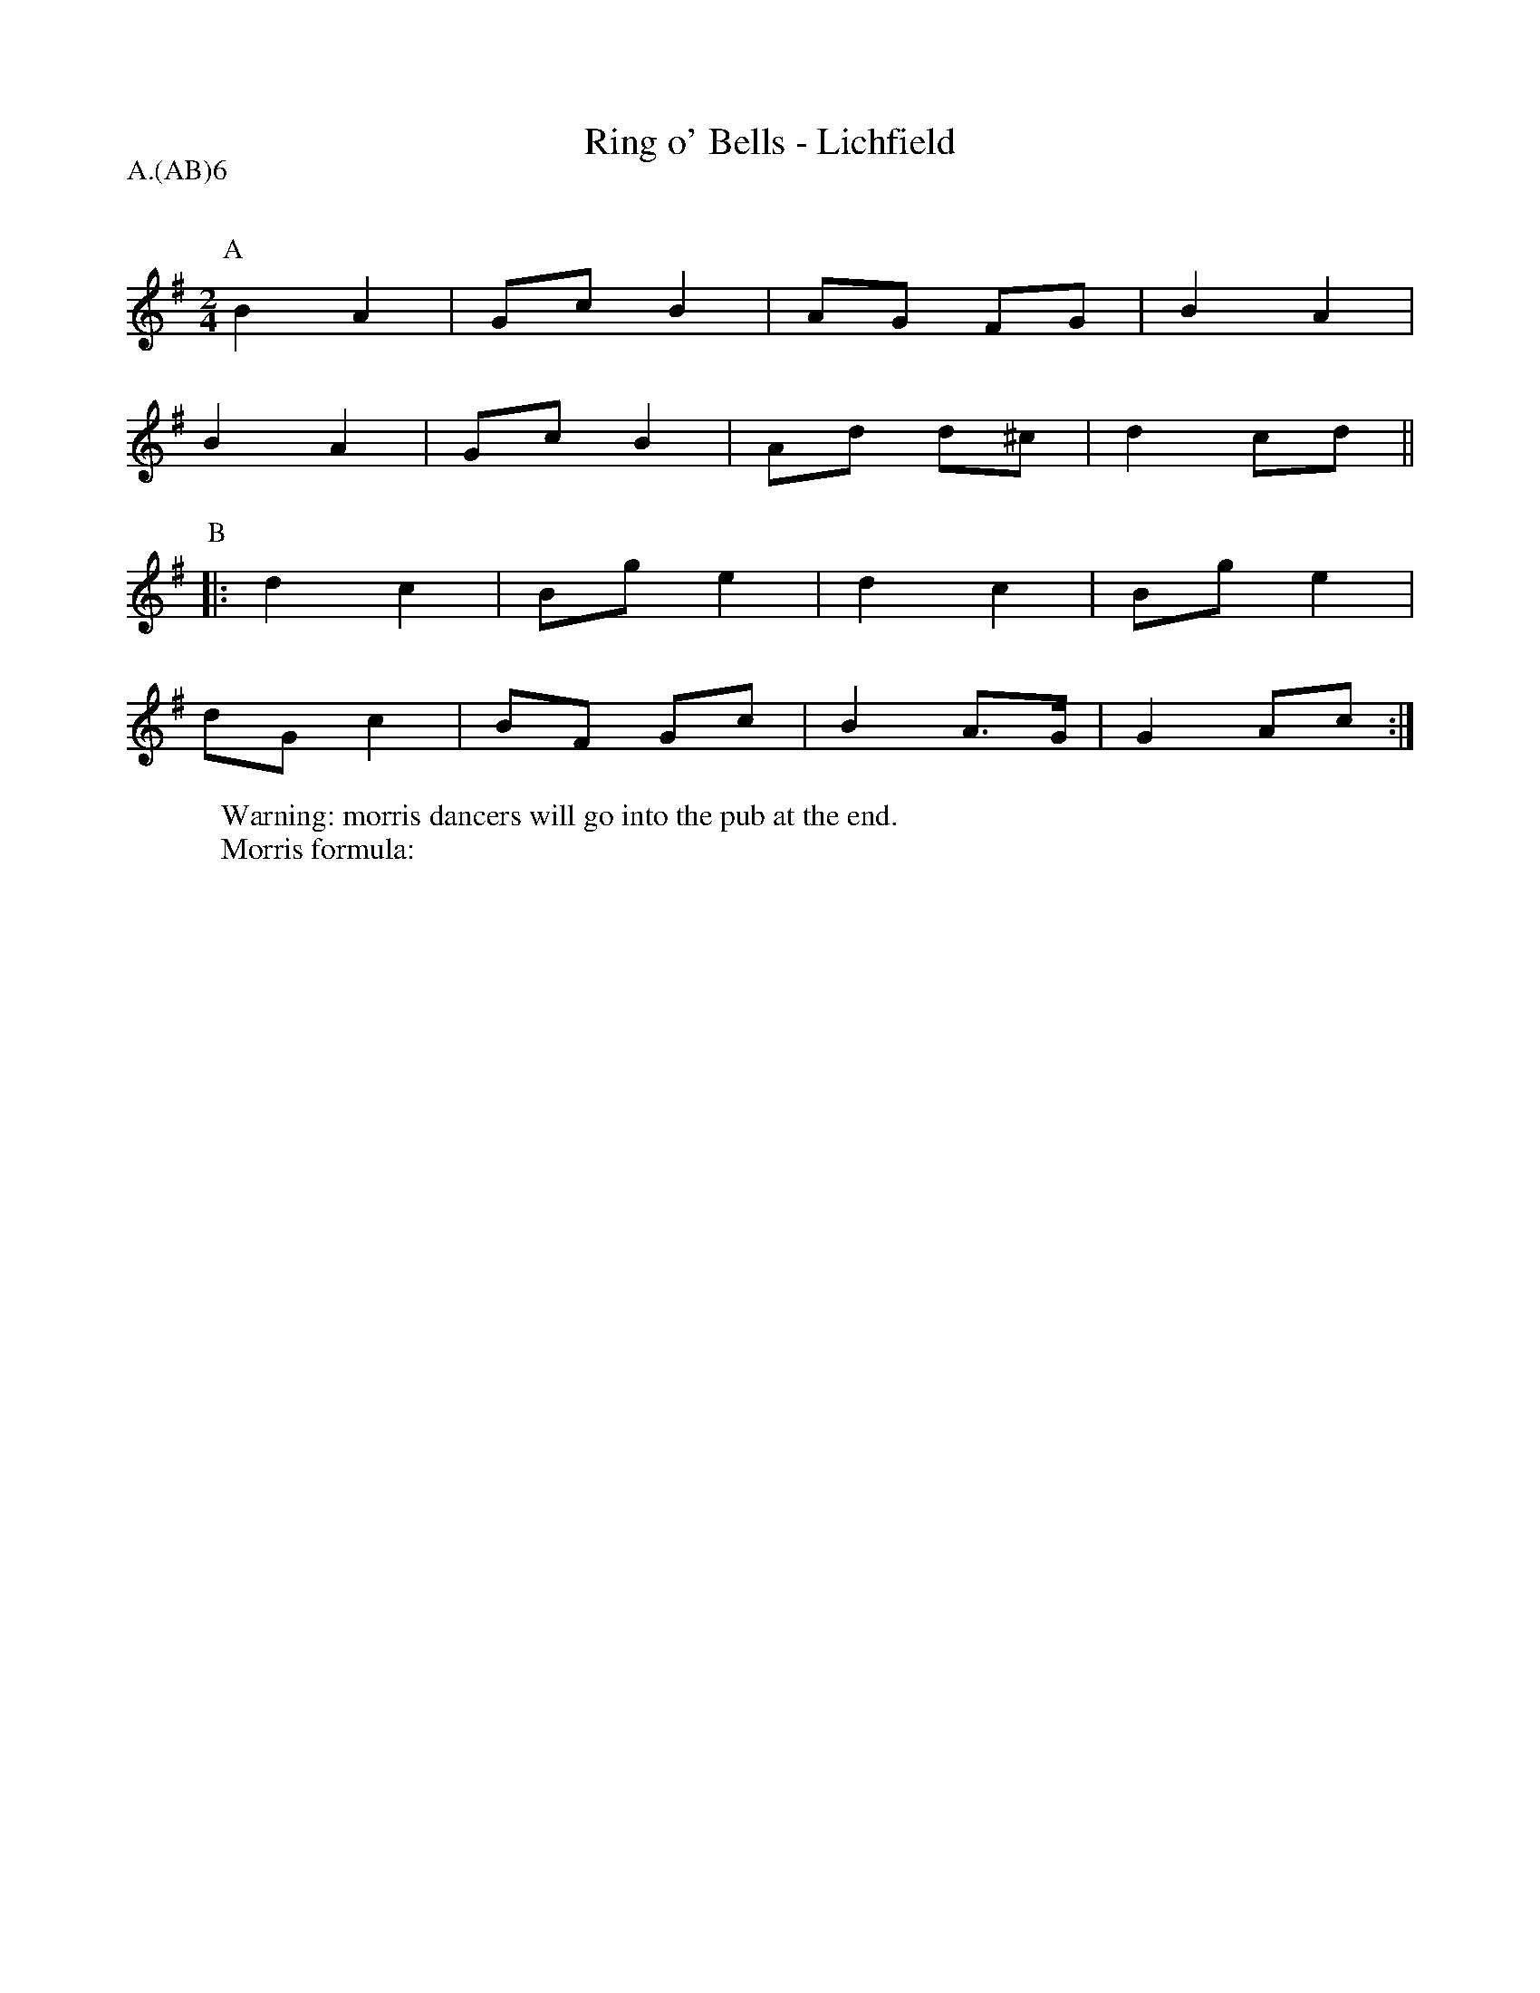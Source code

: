 X: 1
T:Ring o' Bells - Lichfield
Q:120
M:2/4
L:1/8
P: A.(AB)6
Z: Mackin and the Ring
W: Warning: morris dancers will go into the pub at the end. 
W: Morris formula: 
K:G
P:A
B2 A2|Gc B2|AG FG |B2 A2|
B2 A2|Gc B2|Ad d^c|d2 cd||
P:B
|: d2 c2|Bg e2|d2 c2 |Bg e2|
dG c2|BF Gc|B2 A>G|G2 Ac :|